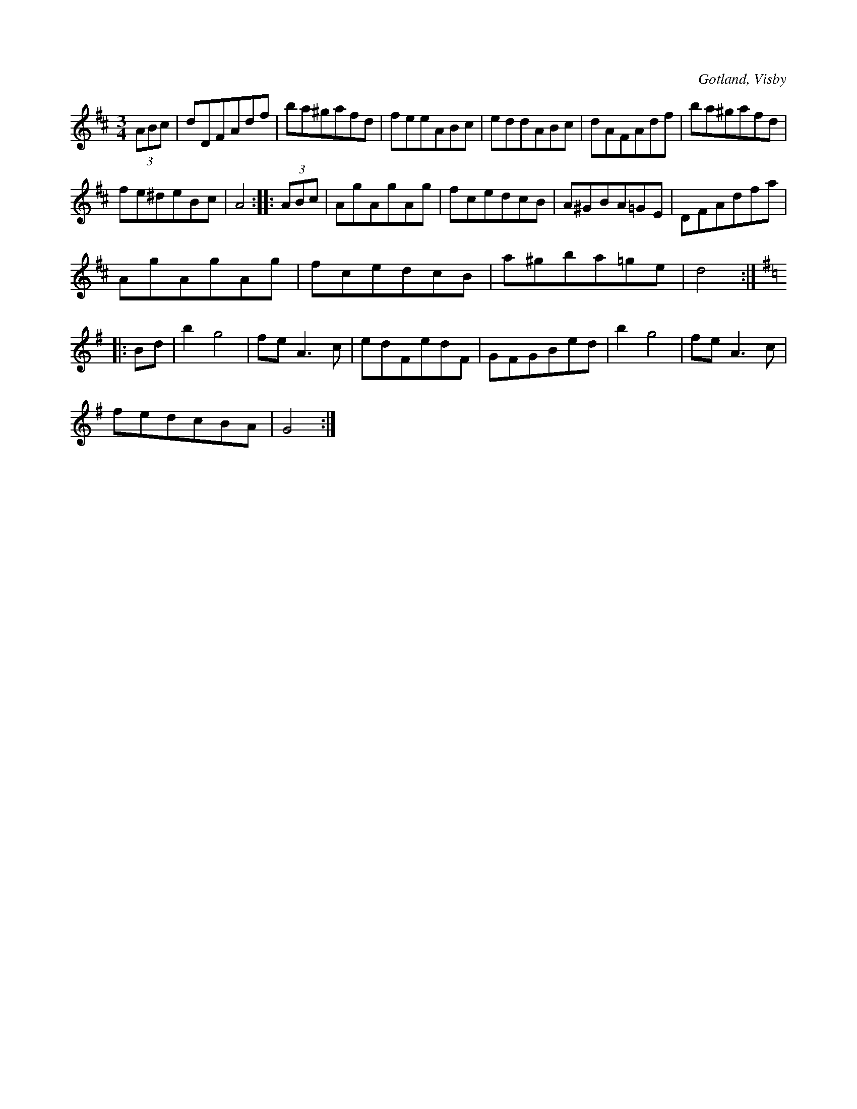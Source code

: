 X:566
T:
S:Efter instrumentmakar Köhler, Visby.
R:vals
O:Gotland, Visby
M:3/4
L:1/8
K:D
(3 ABc|dDFAdf|ba^gafd|feeABc|eddABc|dAFAdf|ba^gafd|
fe^deBc|A4::(3 ABc|AgAgAg|fcedcB|A^GBA=GE|DFAdfa|
AgAgAg|fcedcB|a^gba=ge|d4:|
K:G
|:Bd|b2 g4|fe A3 c|edFedF|GFGBed|b2 g4|fe A3 c|
fedcBA|G4:|


